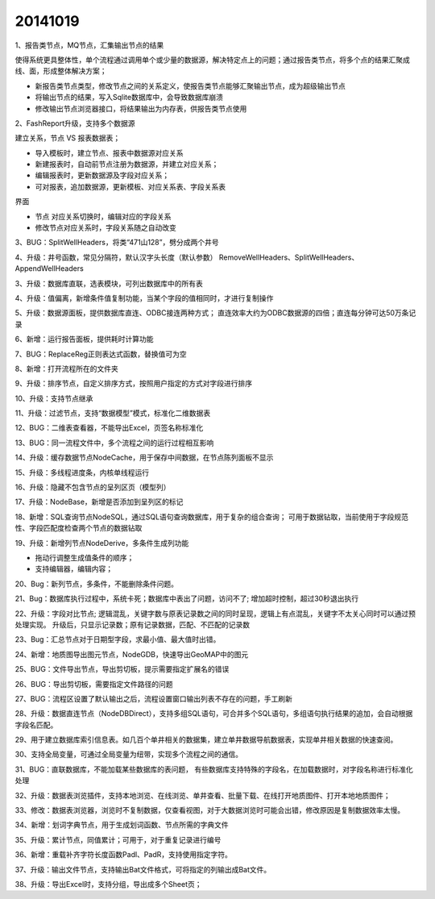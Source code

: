 .. log

20141019
======================

1、报告类节点，MQ节点，汇集输出节点的结果

使得系统更具整体性，单个流程通过调用单个或少量的数据源，解决特定点上的问题；通过报告类节点，将多个点的结果汇聚成线、面，形成整体解决方案；

* 新报告类节点类型，修改节点之间的关系定义，使报告类节点能够汇聚输出节点，成为超级输出节点
* 将输出节点的结果，写入Sqlite数据库中，会导致数据库崩溃
* 修改输出节点浏览器接口，将结果输出为内存表，供报告类节点使用

2、FashReport升级，支持多个数据源 

建立关系，节点 VS 报表数据表；

* 导入模板时，建立节点、报表中数据源对应关系
* 新建报表时，自动前节点注册为数据源，并建立对应关系；
* 编辑报表时，更新数据源及字段对应关系；
* 可对报表，追加数据源，更新模板、对应关系表、字段关系表

界面

* 节点 对应关系切换时，编辑对应的字段关系
* 修改节点对应关系时，字段关系随之自动改变

3、BUG：SplitWellHeaders，将类“471山128”，劈分成两个井号

4、升级：井号函数，常见分隔符，默认汉字头长度（默认参数）
RemoveWellHeaders、SplitWellHeaders、AppendWellHeaders

3、升级：数据库直联，选表模块，可列出数据库中的所有表

4、升级：值偏离，新增条件值复制功能，当某个字段的值相同时，才进行复制操作

5、升级：数据源面板，提供数据库直连、ODBC接连两种方式；
直连效率大约为ODBC数据源的四倍；直连每分钟可达50万条记录

6、新增：运行报告面板，提供耗时计算功能

7、BUG：ReplaceReg正则表达式函数，替换值可为空

8、新增：打开流程所在的文件夹

9、升级：排序节点，自定义排序方式，按照用户指定的方式对字段进行排序

10、升级：支持节点继承

11、升级：过滤节点，支持“数据模型”模式，标准化二维数据表

12、BUG：二维表查看器，不能导出Excel，页签名称标准化

13、BUG：同一流程文件中，多个流程之间的运行过程相互影响

14、升级：缓存数据节点NodeCache，用于保存中间数据，在节点陈列面板不显示

15、升级：多线程进度条，内核单线程运行

16、升级：隐藏不包含节点的呈列区页（模型列）

17、升级：NodeBase，新增是否添加到呈列区的标记

18、新增：SQL查询节点NodeSQL，通过SQL语句查询数据库，用于复杂的组合查询；
可用于数据钻取，当前使用于字段规范性、字段匹配度检查两个节点的数据钻取

19、升级：新增列节点NodeDerive，多条件生成列功能  

* 拖动行调整生成值条件的顺序；
* 支持编辑器，编辑内容；

20、Bug：新列节点，多条件，不能删除条件问题。

21、Bug：数据库执行过程中，系统卡死；数据库中表出了问题，访问不了; 
增加超时控制，超过30秒退出执行

22、升级：字段对比节点; 
逻辑混乱，关键字数与原表记录数之间的同时呈现，逻辑上有点混乱，关键字不太关心同时可以通过预处理实现。
升级后，只显示记录数；原有记录数据，匹配、不匹配的记录数

23、Bug：汇总节点对于日期型字段，求最小值、最大值时出错。

24、新增：地质图导出图元节点，NodeGDB，快速导出GeoMAP中的图元

25、BUG：文件导出节点，导出剪切板，提示需要指定扩展名的错误

26、BUG：导出剪切板，需要指定文件路径的问题

27、BUG：流程区设置了默认输出之后，流程设置窗口输出列表不存在的问题，手工刷新

28、升级：数据直连节点（NodeDBDirect），支持多组SQL语句，可合并多个SQL语句，多组语句执行结果的追加，会自动根据字段名匹配。

29、用于建立数据库索引信息表。如几百个单井相关的数据集，建立单井数据导航数据表，实现单井相关数据的快速查阅。

30、支持全局变量，可通过全局变量为纽带，实现多个流程之间的通信。

31、BUG：直联数据库，不能加载某些数据库的表问题， 有些数据库支持特殊的字段名，在加载数据时，对字段名称进行标准化处理

32、升级：数据表浏览插件，支持本地浏览、在线浏览、单井查看、批量下载、在线打开地质图件、打开本地地质图件；

33、修改：数据表浏览器，浏览时不复制数据，仅查看视图，对于大数据浏览时可能会出错，修改原因是复制数据效率太慢。

34、新增：划词字典节点，用于生成划词函数、节点所需的字典文件

35、升级：累计节点，同值累计；可用于，对于重复记录进行编号

36、新增：重载补齐字符长度函数Padl、PadR，支持使用指定字符。

37、升级：输出文件节点，支持输出Bat文件格式，可将指定的列输出成Bat文件。

38、升级：导出Excel时，支持分组，导出成多个Sheet页；
